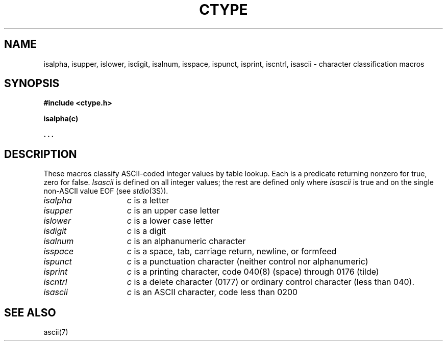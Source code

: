 .\"	@(#)ctype.3	5.1 (Berkeley) %G%
.\"
.TH CTYPE 3  "25 February 1983"
.AT 3
.SH NAME
isalpha, isupper, islower, isdigit, isalnum, isspace, ispunct, isprint, iscntrl, isascii \- character classification macros
.SH SYNOPSIS
.B #include <ctype.h>
.PP
.B isalpha(c)
.PP
.B . . .
.SH DESCRIPTION
These macros classify ASCII-coded integer values
by table lookup.
Each is a predicate returning nonzero for true,
zero for false.
.I Isascii
is defined on all integer values; the rest
are defined only where 
.I isascii
is true and on the single non-ASCII value
EOF (see
.IR stdio (3S)).
.TP 15n
.I isalpha
.I c
is a letter
.TP
.I isupper
.I c
is an upper case letter
.TP
.I islower 
.I c
is a lower case letter
.TP
.I isdigit
.I c
is a digit
.TP
.I isalnum
.I c
is an alphanumeric character
.TP
.I isspace
.I c
is a space, tab, carriage return, newline, or formfeed
.TP
.I ispunct
.I c
is a punctuation character (neither control nor alphanumeric)
.TP
.I isprint
.I c
is a printing character, code 040(8) (space) through 0176 (tilde)
.TP
.I iscntrl
.I c
is a delete character (0177) or ordinary control character
(less than 040).
.TP
.I isascii
.I c
is an ASCII character, code less than 0200
.SH "SEE ALSO"
ascii(7)
